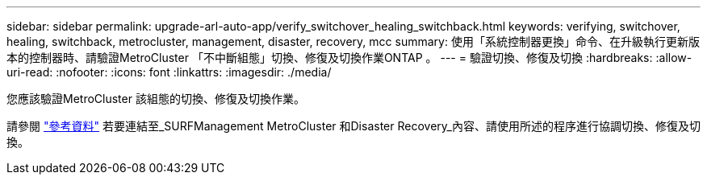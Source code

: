 ---
sidebar: sidebar 
permalink: upgrade-arl-auto-app/verify_switchover_healing_switchback.html 
keywords: verifying, switchover, healing, switchback, metrocluster, management, disaster, recovery, mcc 
summary: 使用「系統控制器更換」命令、在升級執行更新版本的控制器時、請驗證MetroCluster 「不中斷組態」切換、修復及切換作業ONTAP 。 
---
= 驗證切換、修復及切換
:hardbreaks:
:allow-uri-read: 
:nofooter: 
:icons: font
:linkattrs: 
:imagesdir: ./media/


[role="lead"]
您應該驗證MetroCluster 該組態的切換、修復及切換作業。

請參閱 link:other_references.html["參考資料"] 若要連結至_SURFManagement MetroCluster 和Disaster Recovery_內容、請使用所述的程序進行協調切換、修復及切換。
